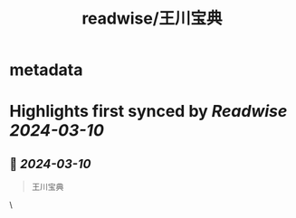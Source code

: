 :PROPERTIES:
:title: readwise/王川宝典
:END:


* metadata
:PROPERTIES:
:author: [[王川]]
:full-title: "王川宝典"
:category: [[books]]
:image-url: https://readwise-assets.s3.amazonaws.com/media/reader/parsed_document_assets/149688257/Em9KsqdJaZZnKw7H63sM5G4YKKndwIG_4419mdRjfEo-cover-cover.jpg
:END:

* Highlights first synced by [[Readwise]] [[2024-03-10]]
** 📌 [[2024-03-10]]
#+BEGIN_QUOTE
王川宝典 
#+END_QUOTE\